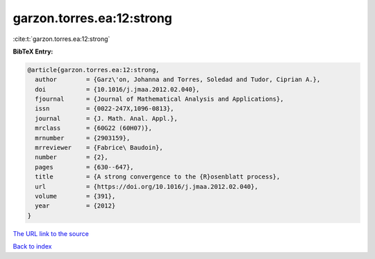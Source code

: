 garzon.torres.ea:12:strong
==========================

:cite:t:`garzon.torres.ea:12:strong`

**BibTeX Entry:**

.. code-block:: bibtex

   @article{garzon.torres.ea:12:strong,
     author        = {Garz\'on, Johanna and Torres, Soledad and Tudor, Ciprian A.},
     doi           = {10.1016/j.jmaa.2012.02.040},
     fjournal      = {Journal of Mathematical Analysis and Applications},
     issn          = {0022-247X,1096-0813},
     journal       = {J. Math. Anal. Appl.},
     mrclass       = {60G22 (60H07)},
     mrnumber      = {2903159},
     mrreviewer    = {Fabrice\ Baudoin},
     number        = {2},
     pages         = {630--647},
     title         = {A strong convergence to the {R}osenblatt process},
     url           = {https://doi.org/10.1016/j.jmaa.2012.02.040},
     volume        = {391},
     year          = {2012}
   }

`The URL link to the source <https://doi.org/10.1016/j.jmaa.2012.02.040>`__


`Back to index <../By-Cite-Keys.html>`__
